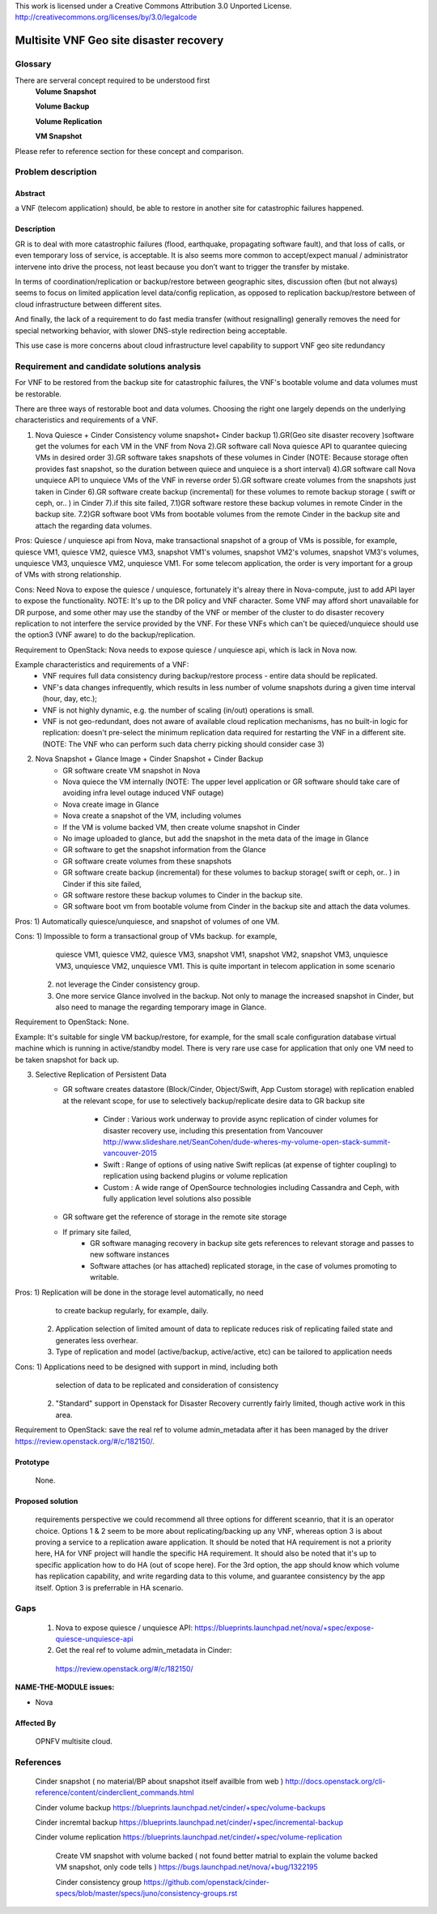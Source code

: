 This work is licensed under a Creative Commons Attribution 3.0 Unported License.
http://creativecommons.org/licenses/by/3.0/legalcode


=========================================
 Multisite VNF Geo site disaster recovery
=========================================

Glossary
========


There are serveral concept required to be understood first
    **Volume Snapshot**

    **Volume Backup**

    **Volume Replication**

    **VM Snapshot**

Please refer to reference section for these concept and comparison.


Problem description
===================

Abstract
------------

a VNF (telecom application) should, be able to restore in another site for
catastrophic failures happened.

Description
------------
GR is to deal with more catastrophic failures (flood, earthquake, propagating
software fault), and that loss of calls, or even temporary loss of service,
is acceptable. It is also seems more common to accept/expect manual /
administrator intervene into drive the process, not least because you don’t
want to trigger the transfer by mistake.

In terms of coordination/replication or backup/restore between geographic
sites, discussion often (but not always) seems to focus on limited application
level data/config replication, as opposed to replication backup/restore between
of cloud infrastructure between different sites.

And finally, the lack of a requirement to do fast media transfer (without
resignalling) generally removes the need for special networking behavior, with
slower DNS-style redirection being acceptable.

This use case is more concerns about cloud infrastructure level capability to
support VNF geo site redundancy

Requirement and candidate solutions analysis
============================================

For VNF to be restored from the backup site for catastrophic failures,
the VNF's bootable volume and data volumes must be restorable.

There are three ways of restorable boot and data volumes. Choosing the right
one largely depends on the underlying characteristics and requirements of a
VNF.

1. Nova Quiesce + Cinder Consistency volume snapshot+ Cinder backup
   1).GR(Geo site disaster recovery )software get the volumes for each VM
   in the VNF from Nova
   2).GR software call Nova quiesce API to quarantee quiecing VMs in desired
   order
   3).GR software takes snapshots of these volumes in Cinder (NOTE: Because
   storage often provides fast snapshot, so the duration between quiece and
   unquiece is a short interval)
   4).GR software call Nova unquiece API to unquiece VMs of the VNF in reverse
   order
   5).GR software create volumes from the snapshots just taken in Cinder
   6).GR software create backup (incremental) for these volumes to remote
   backup storage ( swift or ceph, or.. ) in Cinder
   7).if this site failed,
   7.1)GR software restore these backup volumes in remote Cinder in the
   backup site.
   7.2)GR software boot VMs from bootable volumes from the remote Cinder in
   the backup site and attach the regarding data volumes.

Pros: Quiesce / unquiesce api from Nova, make transactional snapshot
of a group of VMs is possible, for example, quiesce VM1, quiesce VM2,
quiesce VM3, snapshot VM1's volumes, snapshot VM2's volumes, snapshot
VM3's volumes, unquiesce VM3, unquiesce VM2, unquiesce VM1. For some
telecom application, the order is very important for a group of VMs
with strong relationship.

Cons: Need Nova to expose the quiesce / unquiesce, fortunately it's alreay
there in Nova-compute, just to add API layer to expose the functionality.
NOTE: It's up to the DR policy and VNF character. Some VNF may afford short
unavailable for DR purpose, and some other may use the standby of the VNF
or member of the cluster to do disaster recovery replication to not interfere
the service provided by the VNF. For these VNFs which can't be quieced/unquiece
should use the option3 (VNF aware) to do the backup/replication.

Requirement to OpenStack: Nova needs to expose quiesce / unquiesce api,
which is lack in Nova now.

Example characteristics and requirements of a VNF:
    - VNF requires full data consistency during backup/restore process -
      entire data should be replicated.
    - VNF's data changes infrequently, which results in less number of volume
      snapshots during a given time interval (hour, day, etc.);
    - VNF is not highly dynamic, e.g. the number of scaling (in/out) operations
      is small.
    - VNF is not geo-redundant, does not aware of available cloud replication
      mechanisms, has no built-in logic for replication: doesn't pre-select the
      minimum replication data required for restarting the VNF in a different
      site.
      (NOTE: The VNF who can perform such data cherry picking should consider
      case 3)

2. Nova Snapshot + Glance Image + Cinder Snapshot + Cinder Backup
    - GR software create VM snapshot in Nova
    - Nova quiece the VM internally
      (NOTE: The upper level application or GR software should take care of
      avoiding infra level outage induced VNF outage)
    - Nova create image in Glance
    - Nova create a snapshot of the VM, including volumes
    - If the VM is volume backed VM, then create volume snapshot in Cinder
    - No image uploaded to glance, but add the snapshot in the meta data of the
      image in Glance
    - GR software to get the snapshot information from the Glance
    - GR software create volumes from these snapshots
    - GR software create  backup (incremental) for these volumes to backup
      storage( swift or ceph, or.. ) in Cinder if this site failed,
    - GR software restore these backup volumes to Cinder in the backup site.
    - GR software boot vm from bootable volume from Cinder in the backup site
      and attach the data volumes.

Pros: 1) Automatically quiesce/unquiesce, and snapshot of volumes of one VM.

Cons: 1) Impossible to form a transactional group of VMs backup.  for example,
         quiesce VM1, quiesce VM2, quiesce VM3, snapshot VM1, snapshot VM2,
         snapshot VM3, unquiesce VM3, unquiesce VM2, unquiesce VM1. This is
         quite important in telecom application in some scenario
      2) not leverage the Cinder consistency group.
      3) One more service Glance involved in the backup. Not only to manage the
         increased snapshot in Cinder, but also need to manage the regarding
         temporary image in Glance.

Requirement to OpenStack: None.

Example: It's suitable for single VM backup/restore, for example, for the small
scale configuration database virtual machine which is running in active/standby
model. There is very rare use case for application that only one VM need to be
taken snapshot for back up.

3. Selective Replication of Persistent Data
    - GR software creates datastore (Block/Cinder, Object/Swift, App Custom
      storage) with replication enabled at the relevant scope, for use to
      selectively backup/replicate desire data to GR backup site
       - Cinder : Various work underway to provide async replication of cinder
         volumes for disaster recovery use, including this presentation from
         Vancouver http://www.slideshare.net/SeanCohen/dude-wheres-my-volume-open-stack-summit-vancouver-2015
       - Swift : Range of options of using native Swift replicas (at expense of
         tighter coupling) to replication using backend plugins or volume
         replication
       - Custom : A wide range of OpenSource technologies including Cassandra
         and Ceph, with fully application level solutions also possible
    - GR software get the reference of storage in the remote site storage
    - If primary site failed,
       - GR software managing recovery in backup site gets references to
         relevant storage and passes to new software instances
       - Software attaches (or has attached) replicated storage, in the case of
         volumes promoting to writable.

Pros:  1) Replication will be done in the storage level automatically, no need
          to create backup regularly, for example, daily.
       2) Application selection of limited amount of data to replicate reduces
          risk of replicating failed state and generates less overhear.
       3) Type of replication and model (active/backup, active/active, etc) can
          be tailored to application needs

Cons:  1) Applications need to be designed with support in mind, including both
          selection of data to be replicated and consideration of consistency
       2) "Standard" support in Openstack for Disaster Recovery currently
          fairly limited, though active work in this area.

Requirement to OpenStack: save the real ref to volume admin_metadata after it
has been managed by the driver    https://review.openstack.org/#/c/182150/.

Prototype
-----------
    None.

Proposed solution
-----------

    requirements perspective we could recommend all three options for different
    sceanrio, that it is an operator choice.
    Options 1 & 2 seem to be more about replicating/backing up any VNF, whereas
    option 3 is about proving a service to a replication aware application. It
    should be noted that HA requirement is not a priority here, HA for VNF
    project will handle the specific HA requirement. It should also be noted
    that it's up to specific application how to do HA (out of scope here).
    For the 3rd option, the app should know which volume has replication
    capability, and write regarding data to this volume, and guarantee
    consistency by the app itself. Option 3 is preferrable in HA scenario.


Gaps
====
    1) Nova to expose quiesce / unquiesce API:
       https://blueprints.launchpad.net/nova/+spec/expose-quiesce-unquiesce-api
    2)  Get the real ref to volume admin_metadata in Cinder:
       https://review.openstack.org/#/c/182150/


**NAME-THE-MODULE issues:**

* Nova

Affected By
-----------
    OPNFV multisite cloud.

References
==========

   Cinder snapshot ( no material/BP about snapshot itself availble from web )
   http://docs.openstack.org/cli-reference/content/cinderclient_commands.html


   Cinder volume backup
   https://blueprints.launchpad.net/cinder/+spec/volume-backups

   Cinder incremtal backup
   https://blueprints.launchpad.net/cinder/+spec/incremental-backup

   Cinder volume replication
   https://blueprints.launchpad.net/cinder/+spec/volume-replication

    Create VM snapshot with volume backed ( not found better matrial to explain
    the volume backed VM snapshot, only code tells )
    https://bugs.launchpad.net/nova/+bug/1322195

    Cinder consistency group
    https://github.com/openstack/cinder-specs/blob/master/specs/juno/consistency-groups.rst
